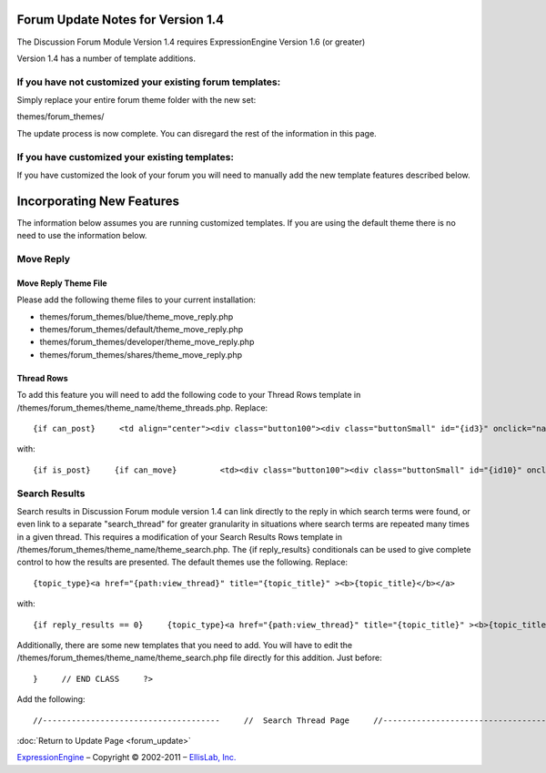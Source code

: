 Forum Update Notes for Version 1.4
==================================

The Discussion Forum Module Version 1.4 requires ExpressionEngine
Version 1.6 (or greater)

Version 1.4 has a number of template additions.

If you have **not** customized your existing forum templates:
-------------------------------------------------------------

Simply replace your entire forum theme folder with the new set:

themes/forum\_themes/

The update process is now complete. You can disregard the rest of the
information in this page.

If you **have** customized your existing templates:
---------------------------------------------------

If you have customized the look of your forum you will need to manually
add the new template features described below.

Incorporating New Features
==========================

The information below assumes you are running customized templates. If
you are using the default theme there is no need to use the information
below.


Move Reply
----------

Move Reply Theme File
~~~~~~~~~~~~~~~~~~~~~

Please add the following theme files to your current installation:

-  themes/forum\_themes/blue/theme\_move\_reply.php
-  themes/forum\_themes/default/theme\_move\_reply.php
-  themes/forum\_themes/developer/theme\_move\_reply.php
-  themes/forum\_themes/shares/theme\_move\_reply.php

Thread Rows
~~~~~~~~~~~

To add this feature you will need to add the following code to your
Thread Rows template in
/themes/forum\_themes/theme\_name/theme\_threads.php. Replace::

	{if can_post}     <td align="center"><div class="button100"><div class="buttonSmall" id="{id3}" onclick="navJump('{path:quote_reply}')" onmouseover="navHover(this);" onmouseout="navReset(this);">{lang:quote}</div></div></td>         {/if}

with::

	{if is_post}     {if can_move}         <td><div class="button100"><div class="buttonSmall" id="{id10}" onclick="navJump('{path:move_reply}')" onmouseover="navHover(this);" onmouseout="navReset(this);">{lang:move}</div></div></td>     {/if}     {/if}          {if can_post}     <td align="center"><div class="button100"><div class="buttonSmall" id="{id3}" onclick="navJump('{path:quote_reply}')" onmouseover="navHover(this);" onmouseout="navReset(this);">{lang:quote}</div></div></td>     {/if}

Search Results
--------------

Search results in Discussion Forum module version 1.4 can link directly
to the reply in which search terms were found, or even link to a
separate "search\_thread" for greater granularity in situations where
search terms are repeated many times in a given thread. This requires a
modification of your Search Results Rows template in
/themes/forum\_themes/theme\_name/theme\_search.php. The {if
reply\_results} conditionals can be used to give complete control to how
the results are presented. The default themes use the following.
Replace::

	{topic_type}<a href="{path:view_thread}" title="{topic_title}" ><b>{topic_title}</b></a>

with::

	{if reply_results == 0}     {topic_type}<a href="{path:view_thread}" title="{topic_title}" ><b>{topic_title}</b></a>     {if:elseif reply_results < 6}     {topic_type}<a href="{path:view_thread}" title="{topic_title}" ><b>{topic_title}</b></a>     <br /><span class="smallLinks">{lang:found_in} <ul>{include:reply_results}</ul></span>     {if:else}     {topic_type}<a href="{path:view_thread}" title="{topic_title}" ><b>{topic_title}</b></a>     <br /><span class="smallLinks">{lang:found_in_many} - <a href="{path:search_thread}">{lang:search_thread}</a></span>     {/if}

Additionally, there are some new templates that you need to add. You
will have to edit the
/themes/forum\_themes/theme\_name/theme\_search.php file directly for
this addition. Just before::

	}     // END CLASS     ?>

Add the following::

	//-------------------------------------     //  Search Thread Page     //-------------------------------------      function search_thread_page()     {     return <<< EOF     {include:html_header}     {include:top_bar}     {include:page_header}     {include:page_subheader}     <div id="content">     {include:thread_search_results}     </div>     {include:html_footer}     EOF;     }     /* END */            //-------------------------------------     //  Reply Results     //-------------------------------------      function reply_results()     {     return <<< EOF     <li><a href="{path:viewreply}">{snippet}&hellip;</a> by <a href="{path:member_profile}">{author}</a></li>     EOF;     }     /* END */        //-------------------------------------     //  Search Results     //-------------------------------------      function thread_search_results()     {     return <<< EOF      <table cellpadding="3" cellspacing="0" border="0" style="width:98%;" >     <tr>     <td valign="middle"><div class="itempadbig"><div class="defaultBold">{lang:keywords} {keywords}</div></div>     </td>     <td align="right"><div class="defaultBold">Total Results: {total_results}</div>     </td>     </tr>     </table>       <table class="tableBorderLeft" cellpadding="0" cellspacing="0" border="0" style="width:100%;" >     <tr>     <td class="tableHeadingBG" colspan="5"><div class="tableHeading">{lang:search_results}</div></td>     </tr><tr>     <td class="tableRowHeadingBold" colspan="2" style="width:62%;">{lang:replies_in_topic} <em>{topic_title}</em></td>     <td class="tableRowHeadingBold" style="width:38%;">{lang:reply_info_heading}</td>     </tr>     {include:thread_result_rows}     </table>       <table cellpadding="0" cellspacing="0" border="0" >     <tr>     <td class="itempadbig" valign="bottom">     {if paginate}     <table cellpadding="0" cellspacing="0" border="0" class="paginateBorder">     <tr>     <td><div class="paginateStat">{current_page} of {total_pages}</div></td>     {pagination_links}     </tr>     </table>     {/if}     </td>     </tr>     </table>     EOF;     }     /* END */        //-------------------------------------     //  Thread Result Rows     //-------------------------------------      function thread_result_rows()     {     return <<< EOF     <tr>     <td class="tableCellTwo" style="width:4%;" align="center"><a href="{path:view_thread}"><img src="{topic_marker}" width="24" height="18" border="0" alt="{topic_title}" title="{topic_title}" /></a></td>     <td class="tableCellOne" style="width:62%;">     <div class="topicTitle">     <a href="{path:viewreply}" title="{lang:view_reply}" >{snippet}&hellip;</a>     <div class="forumLightLinks">{lang:posted_by} <a href="{path:member_profile}">{author}</a></div>     </div>     </td>     <td class="tableCellOne" style="width:38%;">     <div class="tablePostInfo">     {lang:posted_on} {post_date format="%m-%d-%Y %h:%i %A"}     </div>     </td>     </tr>     EOF;     }     /* END */

:doc:`Return to Update Page <forum_update>`

`ExpressionEngine <http://expressionengine.com/>`_ – Copyright ©
2002-2011 – `EllisLab, Inc. <http://ellislab.com/>`_
